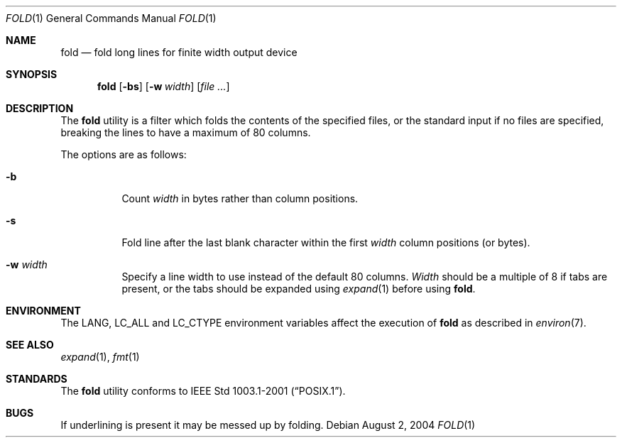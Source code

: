 .\" Copyright (c) 1980, 1993
.\"	The Regents of the University of California.  All rights reserved.
.\"
.\" Redistribution and use in source and binary forms, with or without
.\" modification, are permitted provided that the following conditions
.\" are met:
.\" 1. Redistributions of source code must retain the above copyright
.\"    notice, this list of conditions and the following disclaimer.
.\" 2. Redistributions in binary form must reproduce the above copyright
.\"    notice, this list of conditions and the following disclaimer in the
.\"    documentation and/or other materials provided with the distribution.
.\" 3. All advertising materials mentioning features or use of this software
.\"    must display the following acknowledgement:
.\"	This product includes software developed by the University of
.\"	California, Berkeley and its contributors.
.\" 4. Neither the name of the University nor the names of its contributors
.\"    may be used to endorse or promote products derived from this software
.\"    without specific prior written permission.
.\"
.\" THIS SOFTWARE IS PROVIDED BY THE REGENTS AND CONTRIBUTORS ``AS IS'' AND
.\" ANY EXPRESS OR IMPLIED WARRANTIES, INCLUDING, BUT NOT LIMITED TO, THE
.\" IMPLIED WARRANTIES OF MERCHANTABILITY AND FITNESS FOR A PARTICULAR PURPOSE
.\" ARE DISCLAIMED.  IN NO EVENT SHALL THE REGENTS OR CONTRIBUTORS BE LIABLE
.\" FOR ANY DIRECT, INDIRECT, INCIDENTAL, SPECIAL, EXEMPLARY, OR CONSEQUENTIAL
.\" DAMAGES (INCLUDING, BUT NOT LIMITED TO, PROCUREMENT OF SUBSTITUTE GOODS
.\" OR SERVICES; LOSS OF USE, DATA, OR PROFITS; OR BUSINESS INTERRUPTION)
.\" HOWEVER CAUSED AND ON ANY THEORY OF LIABILITY, WHETHER IN CONTRACT, STRICT
.\" LIABILITY, OR TORT (INCLUDING NEGLIGENCE OR OTHERWISE) ARISING IN ANY WAY
.\" OUT OF THE USE OF THIS SOFTWARE, EVEN IF ADVISED OF THE POSSIBILITY OF
.\" SUCH DAMAGE.
.\"
.\"	@(#)fold.1	8.1 (Berkeley) 6/6/93
.\" $FreeBSD: src/usr.bin/fold/fold.1,v 1.12 2004/08/02 11:15:01 tjr Exp $
.\"
.Dd August 2, 2004
.Dt FOLD 1
.Os
.Sh NAME
.Nm fold
.Nd "fold long lines for finite width output device"
.Sh SYNOPSIS
.Nm
.Op Fl bs
.Op Fl w Ar width
.Op Ar
.Sh DESCRIPTION
The
.Nm
utility is a filter which folds the contents of the specified files,
or the standard input if no files are specified,
breaking the lines to have a maximum of 80 columns.
.Pp
The options are as follows:
.Bl -tag -width indent
.It Fl b
Count
.Ar width
in bytes rather than column positions.
.It Fl s
Fold line after the last blank character within the first
.Ar width
column positions (or bytes).
.It Fl w Ar width
Specify a line width to use instead of the default 80 columns.
.Ar Width
should be a multiple of 8 if tabs are present, or the tabs should
be expanded using
.Xr expand 1
before using
.Nm .
.El
.Sh ENVIRONMENT
The
.Ev LANG , LC_ALL
and
.Ev LC_CTYPE
environment variables affect the execution of
.Nm
as described in
.Xr environ 7 .
.Sh SEE ALSO
.Xr expand 1 ,
.Xr fmt 1
.Sh STANDARDS
The
.Nm
utility conforms to
.St -p1003.1-2001 .
.Sh BUGS
If underlining is present it may be messed up by folding.

